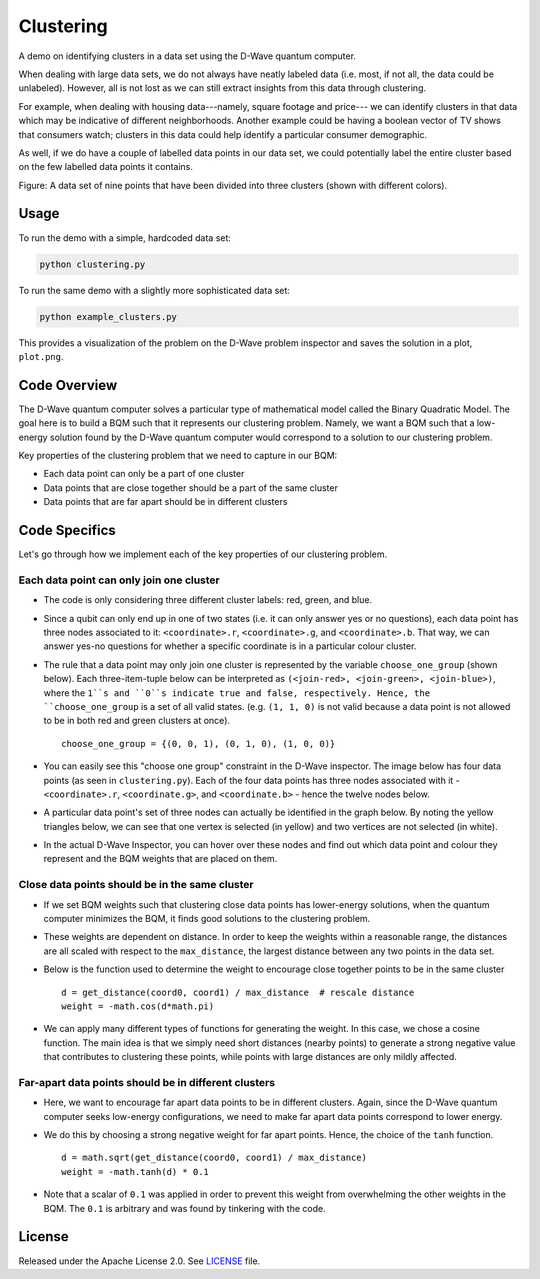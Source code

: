 ==========
Clustering
==========

A demo on identifying clusters in a data set using the D-Wave quantum computer.

When dealing with large data sets, we do not always have neatly labeled data
(i.e. most, if not all, the data could be unlabeled). However, all is not lost
as we can still extract insights from this data through clustering.

For example, when dealing with housing data---namely, square footage and price---
we can identify clusters in that data which may be indicative of different
neighborhoods. Another example could be having a boolean vector of TV shows
that consumers watch; clusters in this data could help identify a particular
consumer demographic.

As well, if we do have a couple of labelled data points in our data set, we
could potentially label the entire cluster based on the few labelled data points
it contains.

.. image:: readme_imgs/clustered_plot.png

Figure: A data set of nine points that have been divided into three clusters
(shown with different colors).

Usage
-----

To run the demo with a simple, hardcoded data set:

.. code-block:: bash

  python clustering.py

To run the same demo with a slightly more sophisticated data set:

.. code-block:: bash

  python example_clusters.py

This provides a visualization of the problem on the D-Wave problem inspector and saves
the solution in a plot, ``plot.png``.


Code Overview
-------------

The D-Wave quantum computer solves a particular type of mathematical model
called the Binary Quadratic Model. The goal here is to build a BQM such that
it represents our clustering problem. Namely, we want a BQM such that a
low-energy solution found by the D-Wave quantum computer would correspond to a
solution to our clustering problem.

Key properties of the clustering problem that we need to capture in our BQM:

* Each data point can only be a part of one cluster
* Data points that are close together should be a part of the same cluster
* Data points that are far apart should be in different clusters


Code Specifics
--------------

Let's go through how we implement each of the key properties of our clustering
problem.

Each data point can only join one cluster
~~~~~~~~~~~~~~~~~~~~~~~~~~~~~~~~~~~~~~~~~

* The code is only considering three different cluster labels: red, green, and
  blue.
* Since a qubit can only end up in one of two states (i.e. it can only
  answer yes or no questions), each data point has three nodes associated to it:
  ``<coordinate>.r``, ``<coordinate>.g``, and ``<coordinate>.b``. That way, we
  can answer yes-no questions for whether a specific coordinate is in a
  particular colour cluster.
* The rule that a data point may only join one cluster is represented by the
  variable ``choose_one_group`` (shown below). Each three-item-tuple below can
  be interpreted as ``(<join-red>, <join-green>, <join-blue>)``, where the
  ``1``s and ``0``s indicate true and false, respectively. Hence, the
  ``choose_one_group`` is a set of all valid states. (e.g. ``(1, 1, 0)`` is not
  valid because a data point is not allowed to be in both red and green clusters
  at once).

  ::

      choose_one_group = {(0, 0, 1), (0, 1, 0), (1, 0, 0)}

* You can easily see this "choose one group" constraint in the D-Wave inspector.
  The image below has four data points (as seen in ``clustering.py``). Each of
  the four data points has three nodes associated with it - ``<coordinate>.r``,
  ``<coordinate.g>``, and ``<coordinate.b>`` - hence the twelve nodes below.
* A particular data point's set of three nodes can actually be identified in the
  graph below.  By noting the yellow triangles below, we can see that one vertex
  is selected (in yellow) and two vertices are not selected (in white).

.. image:: readme_imgs/logical_graph.png

* In the actual D-Wave Inspector, you can hover over these nodes and find out
  which data point and colour they represent and the BQM weights that are placed
  on them.


Close data points should be in the same cluster
~~~~~~~~~~~~~~~~~~~~~~~~~~~~~~~~~~~~~~~~~~~~~~~

* If we set BQM weights such that clustering close data points has lower-energy
  solutions, when the quantum computer minimizes the BQM, it finds good
  solutions to the clustering problem.
* These weights are dependent on distance. In order to keep the weights within
  a reasonable range, the distances are all scaled with respect to the
  ``max_distance``, the largest distance between any two points in the data set.
* Below is the function used to determine the weight to encourage close together
  points to be in the same cluster

  ::

      d = get_distance(coord0, coord1) / max_distance  # rescale distance
      weight = -math.cos(d*math.pi)

* We can apply many different types of functions for generating the weight.
  In this case, we chose a cosine function. The main idea is that we simply
  need short distances (nearby points) to generate a strong negative value that
  contributes to clustering these points, while points with large distances are
  only mildly affected.

Far-apart data points should be in different clusters
~~~~~~~~~~~~~~~~~~~~~~~~~~~~~~~~~~~~~~~~~~~~~~~~~~~~~

* Here, we want to encourage far apart data points to be in different clusters.
  Again, since the D-Wave quantum computer seeks low-energy configurations, we
  need to make far apart data points correspond to lower energy.
* We do this by choosing a strong negative weight for far apart points. Hence,
  the choice of the ``tanh`` function.

  ::

      d = math.sqrt(get_distance(coord0, coord1) / max_distance)
      weight = -math.tanh(d) * 0.1

* Note that a scalar of ``0.1`` was applied in order to prevent this weight from
  overwhelming the other weights in the BQM. The ``0.1`` is arbitrary and was
  found by tinkering with the code.


License
-------

Released under the Apache License 2.0. See `LICENSE <LICENSE>`_ file.
